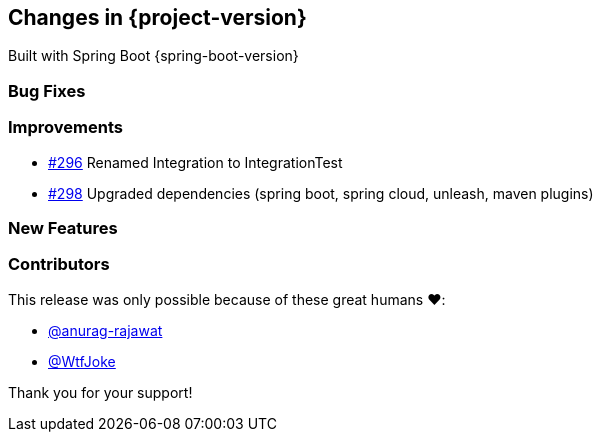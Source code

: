 [[changes]]
== Changes in {project-version}

Built with Spring Boot {spring-boot-version}

=== Bug Fixes
// - https://github.com/codecentric/chaos-monkey-spring-boot/pull/xxx[#xxx] Added example entry. Please don't remove.

=== Improvements
// - https://github.com/codecentric/chaos-monkey-spring-boot/pull/xxx[#xxx] Added example entry. Please don't remove.
 - https://github.com/codecentric/chaos-monkey-spring-boot/pull/296[#296] Renamed Integration to IntegrationTest
 - https://github.com/codecentric/chaos-monkey-spring-boot/pull/298[#298] Upgraded dependencies (spring boot, spring cloud, unleash, maven plugins)

=== New Features
// - https://github.com/codecentric/chaos-monkey-spring-boot/pull/xxx[#xxx] Added example entry. Please don't remove.

=== Contributors
This release was only possible because of these great humans ❤️:

// - https://github.com/octocat[@octocat]
- https://github.com/anurag-rajawat[@anurag-rajawat]
- https://github.com/WtfJoke[@WtfJoke]

Thank you for your support!
